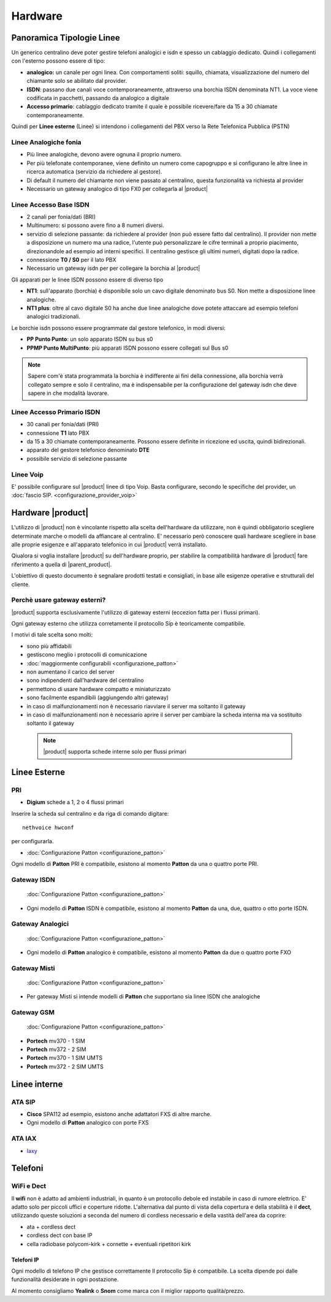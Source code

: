 =================
Hardware
=================

Panoramica Tipologie Linee
==========================

Un generico centralino deve poter gestire telefoni analogici e isdn e spesso un cablaggio dedicato. Quindi i collegamenti con l'esterno possono essere di tipo:

-  **analogico:** un canale per ogni linea. Con comportamenti soliti: squillo, chiamata, visualizzazione del numero del chiamante solo se abilitato dal provider.
-  **ISDN**: passano due canali voce contemporaneamente, attraverso una borchia ISDN denominata NT1. La voce viene codificata in pacchetti, passando da analogico a digitale
-  **Accesso primario**: cablaggio dedicato tramite il quale è possibile ricevere/fare da 15 a 30 chiamate contemporaneamente.

Quindi per **Linee esterne** (Linee) si intendono i collegamenti del PBX verso la Rete Telefonica Pubblica (PSTN)

Linee Analogiche fonia
----------------------

-  Più linee analogiche, devono avere ognuna il proprio numero.
-  Per più telefonate contemporanee, viene definito un numero come capogruppo e si configurano le altre linee in ricerca automatica (servizio da richiedere al gestore).
-  Di default il numero del chiamante non viene passato al centralino, questa funzionalità va richiesta al provider
-  Necessario un gateway analogico di tipo FX0 per collegarla al |product|

Linee Accesso Base ISDN
-----------------------

-  2 canali per fonia/dati (BRI)
-  Multinumero: si possono avere fino a 8 numeri diversi.
-  servizio di selezione passante: da richiedere al provider (non può essere fatto dal centralino). Il provider non mette a disposizione un numero ma una radice, l'utente può personalizzare le cifre terminali a proprio piacimento, direzionandole ad esempio ad interni specifici.
   Il centralino gestisce gli ultimi numeri, digitati dopo la radice.
-  connessione **T0 / S0** per il lato PBX
-  Necessario un gateway isdn per per collegare la borchia al |product|

Gli apparati per le linee ISDN possono essere di diverso tipo

-  **NT1**: sull'apparato (borchia) è disponibile solo un cavo digitale denominato bus S0. Non mette a disposizione linee analogiche.

-  **NT1 plus**: oltre al cavo digitale S0 ha anche due linee analogiche dove potete attaccare ad esempio telefoni analogici tradizionali.

Le borchie isdn possono essere programmate dal gestore telefonico, in modi diversi:

-  **PP Punto Punto**: un solo apparato ISDN su bus s0

-  **PPMP Punto MultiPunto**: più apparati ISDN possono essere collegati sul Bus s0


.. note:: Sapere com'è stata  programmata la borchia è indifferente ai fini della connessione, alla borchia verrà collegato sempre e solo il centralino, ma è indispensabile per la configurazione del gateway isdn che deve sapere in che modalità lavorare. 

Linee Accesso Primario ISDN
---------------------------

-  30 canali per fonia/dati (PRI)
-  connessione **T1** lato PBX
-  da 15 a 30 chiamate contemporaneamente. Possono essere definite in
   ricezione ed uscita, quindi bidirezionali.
-  apparato del gestore telefonico denominato **DTE**
-  possibile servizio di selezione passante

Linee Voip
----------

E' possibile configurare sul |product| linee di tipo Voip. Basta configurare, secondo le specifiche del provider, un :doc:`fascio SIP. <configurazione_provider_voip>`


Hardware |product|
==================

L'utilizzo di |product| non è vincolante rispetto alla scelta dell'hardware da utilizzare, non è quindi obbligatorio scegliere determinate marche o modelli da affiancare al centralino. E' necessario però conoscere quali hardware scegliere in base alle proprie esigenze e all'apparato telefonico in cui |product| verrà installato.

Qiualora si voglia installare |product| su dell'hardware proprio, per stabilire la compatibilità hardware di |product| fare riferimento a quella di |parent_product|.


L'obiettivo di questo documento è segnalare prodotti testati e consigliati, in base alle esigenze operative e strutturali del cliente.


Perchè usare gateway esterni?
-----------------------------

|product| supporta esclusivamente l'utilizzo di gateway esterni (eccezion fatta per i flussi primari).

Ogni gateway esterno che utilizza corretamente il protocollo Sip è teoricamente compatibile.

I motivi di tale scelta sono molti:

-  sono più affidabili
-  gestiscono meglio i protocolli di comunicazione
-  :doc:`maggiormente configurabili <configurazione_patton>`
-  non aumentano il carico del server
-  sono indipendenti dall'hardware del centralino
-  permettono di usare hardware compatto e miniaturizzato
-  sono facilmente espandibili (aggiungendo altri gateway)
-  in caso di malfunzionamenti non è necessario riavviare il server ma
   soltanto il gateway
-  in caso di malfunzionamenti non è necessario aprire il server per cambiare la scheda interna ma va sostituito soltanto il gateway


 .. note:: |product| supporta schede interne solo per flussi primari


Linee Esterne
=============

PRI
---

-  **Digium** schede a 1, 2 o 4 flussi primari

Inserire la scheda sul centralino e da riga di comando digitare: ::

 nethvoice hwconf

per configurarla.

-  :doc:`Configurazione Patton <configurazione_patton>`

Ogni modello di **Patton** PRI è compatibile, esistono al momento **Patton** da una o quattro porte PRI.

Gateway ISDN
------------

 :doc:`Configurazione Patton <configurazione_patton>`

-  Ogni modello di **Patton** ISDN è compatibile, esistono al momento **Patton** da una, due, quattro o otto porte ISDN.

Gateway Analogici
-----------------
 :doc:`Configurazione Patton <configurazione_patton>`

-  Ogni modello di **Patton** analogico è compatibile, esistono al momento **Patton** da due o quattro porte FXO

Gateway Misti
-------------

 :doc:`Configurazione Patton <configurazione_patton>`

-  Per gateway Misti si intende modelli di **Patton** che supportano sia linee ISDN che analogiche

Gateway GSM
-----------

 :doc:`Configurazione Patton <configurazione_patton>`

-  **Portech** mv370 - 1 SIM
-  **Portech** mv372 - 2 SIM
-  **Portech** mv370 - 1 SIM UMTS
-  **Portech** mv372 - 2 SIM UMTS

Linee interne
=============

ATA SIP
-------

-  **Cisco** SPA112 ad esempio, esistono anche adattatori FXS di altre marche.
-  Ogni modello di **Patton** analogico con porte FXS

ATA IAX
-------

-  `Iaxy <http://www.digium.com/en/products/analog/s101i.php>`_

Telefoni
========

WiFi e Dect
-----------

Il **wifi** non è adatto ad ambienti industriali, in quanto è un protocollo debole ed instabile in caso di rumore elettrico. E' adatto solo per piccoli uffici e coperture ridotte. L'alternativa dal punto di vista della copertura e della stabilità è il **dect**, utilizzando queste soluzioni a seconda del numero di cordless necessario e della vastità dell'area da coprire:

-  ata + cordless dect
-  cordless dect con base IP
-  cella radiobase polycom-kirk + cornette + eventuali ripetitori kirk

Telefoni IP
~~~~~~~~~~~

Ogni modello di telefono IP che gestisce correttamente Il protocollo Sip è compatibile. La scelta dipende poi dalle funzionalità desiderate in ogni postazione.

Al momento consigliamo **Yealink** o **Snom** come marca con il miglior rapporto qualità/prezzo.

